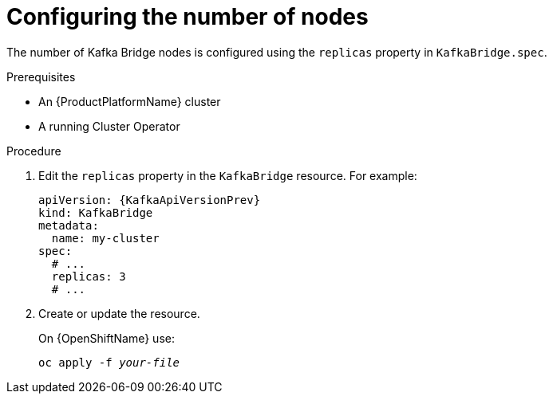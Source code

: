 // Module included in the following assemblies:
//
// assembly-kafka-bridge-replicas.adoc

[id='proc-configuring-kafka-bridge-replicas-{context}']
= Configuring the number of nodes

The number of Kafka Bridge nodes is configured using the `replicas` property in `KafkaBridge.spec`.

.Prerequisites

* An {ProductPlatformName} cluster
* A running Cluster Operator

.Procedure

. Edit the `replicas` property in the `KafkaBridge` resource.
For example:
+
[source,yaml,subs=attributes+]
----
apiVersion: {KafkaApiVersionPrev}
kind: KafkaBridge
metadata:
  name: my-cluster
spec:
  # ...
  replicas: 3
  # ...
----
+
. Create or update the resource.
+
ifdef::Kubernetes[]
On {KubernetesName} use:
[source,shell,subs=+quotes]
kubectl apply -f _your-file_
+
endif::Kubernetes[]
On {OpenShiftName} use:
+
[source,shell,subs=+quotes]
oc apply -f _your-file_
